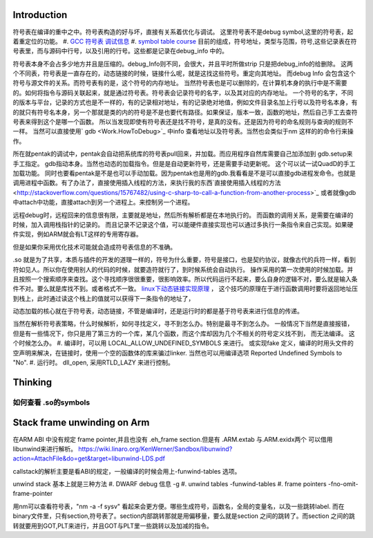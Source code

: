 Introduction 
=============

符号表在编译的重中之中。符号表构造的好与坏，直接有关系着优化与调试。
这里符号表不是debug symbol,这里的符号表，起着重定位的功能。
#. `GCC 符号表 调试信息 <http://wenku.baidu.com/view/333dc0553c1ec5da50e2703e.html>`_ 
#. `symbol table course <http://wenku.baidu.com/view/0ce247d7b9f3f90f76c61be0>`_   目前的组成，符号地址，类型与范围，符号,这些记录表在符号表里，而与源码中行号，以及引用的行号。这些都是记录在debug_info 中的。

符号表本身不会占多少地方并且是压缩的。debug_Info则不同，会很大，并且平时所做strip 只是把debug_info的给删除。
这两个不同表，符号表是一直存在的，动态链接的时候，链接什么呢，就是这找这些符号。重定向其地址。 而debug Info 会包含这个符号与源文件的关系。而符号表有的是，这个符号的内存地址。
当然符号表也是可以删除的，在计算机本身的执行中是不需要的。如何将指令与源码关联起来，就是通过符号表。符号表会记录符号的名字，以及其对应的内存地址。 一个符号的名字，不同的版本与平台，记录的方式也是不一样的，有的记录相对地址，有的记录绝对地值，例如文件目录名加上行号以及符号名本身，有的就只有符号名本身，另一个那就是类的内的符号是不是也要代有路径。如果保证，版本一致，函数的地址，然后自己手工去查符号表来得到这个是哪一个函数。  所以当发现即使有符号表还是找不符号，是真的没有。还是因为符号的命名规则与查询的规则不一样。   当然可以直接使用` gdb  <Work.HowToDebug>`_ 中info 查看地址以及符号表。当然也会类似于nm 这样的的命令行来操作。

所在就pentak的调试中，pentak会自动把系统库的符号表pull回来，并加载。而应用程序自然库需要自己加添加到 gdb.setup来手工指定。 gdb指动本身。当然也动态的加载指令。但是是自动更新符号，还是需要手动更新呢。 这个可以试一试QuadD的手工加载功能。  同时也要看pentak是不是也可以手动加载。因为pentak也是用的gdb.我看看是不是可以直接gdb进程发命令。也就是调用进程中函数。有了办法了，直接使用插入线程的方法，来执行我的东西`直接使用插入线程的方法 <http://stackoverflow.com/questions/15767482/using-c-sharp-to-call-a-function-from-another-process>`_  或者就像gdb 中attach中功能，直接attach到另一个进程上。来控制另一个进程。

远程debug时，远程回来的信息很有限，主要就是地址，然后所有解析都是在本地执行的。
而函数的调用关系，是需要在编译的时候，加入调用栈指针的记录的。 而且记录不记录这个值，可以能硬件直接实现也可以通过多执行一条指令来自己实现。如果硬件实现，例如ARM就会有LT这样的专用寄存器。


但是如果你采用优化技术可能就会造成符号表信息的不准确。


.so 就是为了共享，本质与插件的开发的道理一样的，符号为什么重要，符号是接口，也是契约协议，就像古代的兵符一样，看到符如见人。所以你在使用别人的代码的时候，就要造符就行了，到时候系统会自动执行。
操作采用的第一次使用的时候加载。并且按照一个搜索顺序来查找。这个寻找顺序很很重要，很影响效率。所以代码运行不起来，要么自身的逻辑不对，要么就是输入条件不对。要么就是库找不到。或者格式不一致。
`linux下动态链接实现原理 <http://www.cnblogs.com/catch/p/3857964.html>`_ ， 这个技巧的原理在于进行函数调用时要将返回地址压到栈上，此时通过读这个栈上的值就可以获得下一条指令的地址了，


动态加载的核心就在于符号表，动态链接，不管是编译时，还是运行时的都是基于符号表来进行信息的传递。

当然在解析符号表策略，什么时候解析，如何寻找定义，寻不到怎么办。特别是最寻不到怎么办。
一般情况下当然是直接报错，但是有一些情况下，你只是用了第三方的一个库，某几个函数，而这个库却因为几个不相关的符号定义找不到，
而无法编译。 这个时候怎么办。
#. 编译时，可以用 LOCAL_ALLOW_UNDEFINED_SYMBOLS 来进行。 或实现fake 定义，编译的时用头文件的空声明来解决，在链接时，使用一个空的函数体的库来骗过linker. 当然也可以用编译选项 Reported Undefined Symbols to "No".
#. 运行时。 dll_open, 采用RTLD_LAZY 来进行控制。


Thinking
========

如何查看 .so的symbols
----------------------

.. code-block:: bash
   objdump --dwarf=decodeedline yourlib.so
   nm -laC yourLib.so

Stack frame unwinding on Arm
============================

在ARM ABI 中没有规定 frame pointer,并且也没有 .eh_frame section.但是有 .ARM.extab 与.ARM.exidx两个
可以借用libunwind来进行解析。
https://wiki.linaro.org/KenWerner/Sandbox/libunwind?action=AttachFile&do=get&target=libunwind-LDS.pdf

callstack的解析主要是看ABI的规定，一般编译的时候会用上-funwind-tables 选项。

unwind stack 基本上就是三种方法
#. DWARF debug 信息   -g
#. unwind tables  -funwind-tables
#. frame pointers -fno-omit-frame-pointer

用nm可以查看符号表，"nm -a -f sysv" 看起来会更方便。哪些生成符号，函数名，全局的变量名，以及一些跳转label.
而在binary文件里，只有section,符号表了。section内部跳转那就是用偏移量，要么就是section 之间的跳转了。而section 
之间的跳转就要用到GOT,PLT来进行，并且GOT与PLT里一些跳转以及加减的指令。
